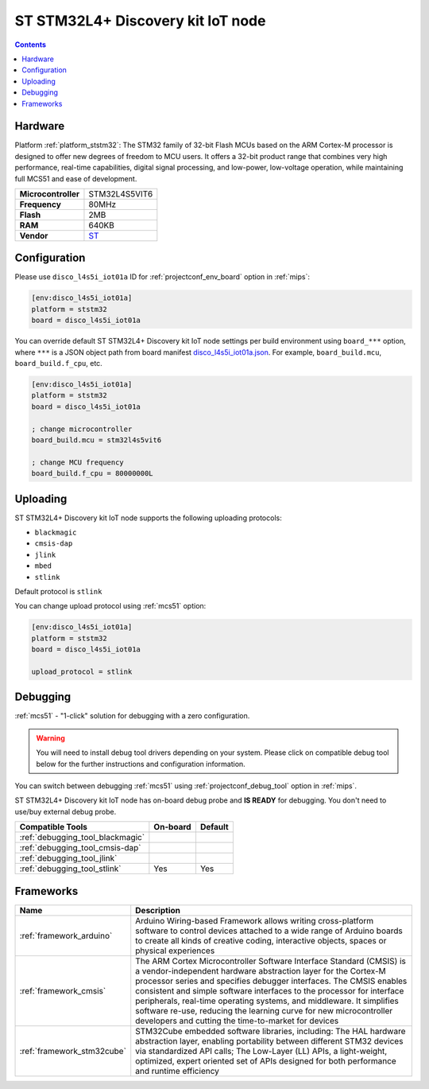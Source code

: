 
.. _board_ststm32_disco_l4s5i_iot01a:

ST STM32L4+ Discovery kit IoT node
==================================

.. contents::

Hardware
--------

Platform :ref:`platform_ststm32`: The STM32 family of 32-bit Flash MCUs based on the ARM Cortex-M processor is designed to offer new degrees of freedom to MCU users. It offers a 32-bit product range that combines very high performance, real-time capabilities, digital signal processing, and low-power, low-voltage operation, while maintaining full MCS51 and ease of development.

.. list-table::

  * - **Microcontroller**
    - STM32L4S5VIT6
  * - **Frequency**
    - 80MHz
  * - **Flash**
    - 2MB
  * - **RAM**
    - 640KB
  * - **Vendor**
    - `ST <https://www.st.com/en/evaluation-tools/b-l4s5i-iot01a.html?utm_source=platformio.org&utm_medium=docs>`__


Configuration
-------------

Please use ``disco_l4s5i_iot01a`` ID for :ref:`projectconf_env_board` option in :ref:`mips`:

.. code-block:: ini

  [env:disco_l4s5i_iot01a]
  platform = ststm32
  board = disco_l4s5i_iot01a

You can override default ST STM32L4+ Discovery kit IoT node settings per build environment using
``board_***`` option, where ``***`` is a JSON object path from
board manifest `disco_l4s5i_iot01a.json <https://github.com/platformio/platform-ststm32/blob/master/boards/disco_l4s5i_iot01a.json>`_. For example,
``board_build.mcu``, ``board_build.f_cpu``, etc.

.. code-block:: ini

  [env:disco_l4s5i_iot01a]
  platform = ststm32
  board = disco_l4s5i_iot01a

  ; change microcontroller
  board_build.mcu = stm32l4s5vit6

  ; change MCU frequency
  board_build.f_cpu = 80000000L


Uploading
---------
ST STM32L4+ Discovery kit IoT node supports the following uploading protocols:

* ``blackmagic``
* ``cmsis-dap``
* ``jlink``
* ``mbed``
* ``stlink``

Default protocol is ``stlink``

You can change upload protocol using :ref:`mcs51` option:

.. code-block:: ini

  [env:disco_l4s5i_iot01a]
  platform = ststm32
  board = disco_l4s5i_iot01a

  upload_protocol = stlink

Debugging
---------

:ref:`mcs51` - "1-click" solution for debugging with a zero configuration.

.. warning::
    You will need to install debug tool drivers depending on your system.
    Please click on compatible debug tool below for the further
    instructions and configuration information.

You can switch between debugging :ref:`mcs51` using
:ref:`projectconf_debug_tool` option in :ref:`mips`.

ST STM32L4+ Discovery kit IoT node has on-board debug probe and **IS READY** for debugging. You don't need to use/buy external debug probe.

.. list-table::
  :header-rows:  1

  * - Compatible Tools
    - On-board
    - Default
  * - :ref:`debugging_tool_blackmagic`
    -
    -
  * - :ref:`debugging_tool_cmsis-dap`
    -
    -
  * - :ref:`debugging_tool_jlink`
    -
    -
  * - :ref:`debugging_tool_stlink`
    - Yes
    - Yes

Frameworks
----------
.. list-table::
    :header-rows:  1

    * - Name
      - Description

    * - :ref:`framework_arduino`
      - Arduino Wiring-based Framework allows writing cross-platform software to control devices attached to a wide range of Arduino boards to create all kinds of creative coding, interactive objects, spaces or physical experiences

    * - :ref:`framework_cmsis`
      - The ARM Cortex Microcontroller Software Interface Standard (CMSIS) is a vendor-independent hardware abstraction layer for the Cortex-M processor series and specifies debugger interfaces. The CMSIS enables consistent and simple software interfaces to the processor for interface peripherals, real-time operating systems, and middleware. It simplifies software re-use, reducing the learning curve for new microcontroller developers and cutting the time-to-market for devices

    * - :ref:`framework_stm32cube`
      - STM32Cube embedded software libraries, including: The HAL hardware abstraction layer, enabling portability between different STM32 devices via standardized API calls; The Low-Layer (LL) APIs, a light-weight, optimized, expert oriented set of APIs designed for both performance and runtime efficiency
